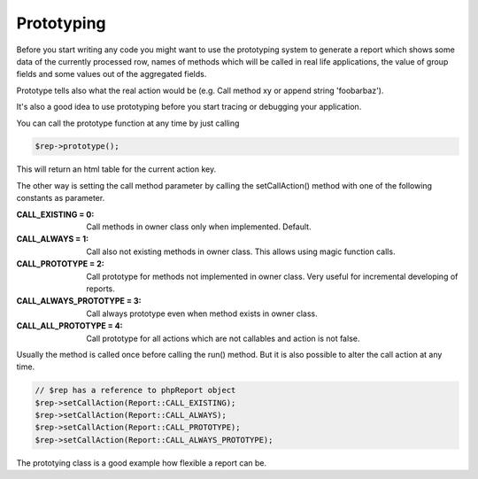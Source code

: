.. _prototype-label:

Prototyping
===========

Before you start writing any code you might want to use the prototyping system
to generate a report which shows some data of the currently processed row,
names of methods which will be called in real life applications, the value of group
fields and some values out of the aggregated fields.

Prototype tells also what the real action would be (e.g. Call method xy or
append string 'foobarbaz').

It's also a good idea to use prototyping before you start tracing or debugging
your application.

You can call the prototype function at any time by just calling

.. code-block:: php

   $rep->prototype();

This will return an html table for the current action key.


The other way is setting the call method parameter by calling the
setCallAction() method with one of the following constants as parameter.

:CALL_EXISTING = 0:  Call methods in owner class only when implemented. Default.
:CALL_ALWAYS = 1:  Call also not existing methods in owner class.
   This allows using magic function calls.
:CALL_PROTOTYPE = 2:  Call prototype for methods not implemented in owner class.
   Very useful for incremental developing of reports.
:CALL_ALWAYS_PROTOTYPE = 3:  Call always prototype even when method exists in owner class.
:CALL_ALL_PROTOTYPE = 4: Call prototype for all actions which are not callables and action is not false.


Usually the method is called once before calling the run() method. But it is
also possible to alter the call action at any time.

.. code-block:: php

   // $rep has a reference to phpReport object
   $rep->setCallAction(Report::CALL_EXISTING);
   $rep->setCallAction(Report::CALL_ALWAYS);
   $rep->setCallAction(Report::CALL_PROTOTYPE);
   $rep->setCallAction(Report::CALL_ALWAYS_PROTOTYPE);

The prototying class is a good example how flexible a report can be.

